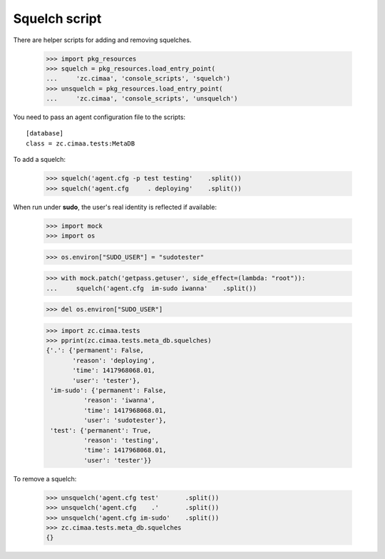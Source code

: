 Squelch script
==============

There are helper scripts for adding and removing squelches.

    >>> import pkg_resources
    >>> squelch = pkg_resources.load_entry_point(
    ...     'zc.cimaa', 'console_scripts', 'squelch')
    >>> unsquelch = pkg_resources.load_entry_point(
    ...     'zc.cimaa', 'console_scripts', 'unsquelch')

You need to pass an agent configuration file to the scripts::

  [database]
  class = zc.cimaa.tests:MetaDB

.. -> src

    >>> with open('agent.cfg', 'w') as f:
    ...     f.write(src)

To add a squelch:

    >>> squelch('agent.cfg -p test testing'    .split())
    >>> squelch('agent.cfg     . deploying'    .split())

When run under **sudo**, the user's real identity is reflected if available:

    >>> import mock
    >>> import os

    >>> os.environ["SUDO_USER"] = "sudotester"

    >>> with mock.patch('getpass.getuser', side_effect=(lambda: "root")):
    ...     squelch('agent.cfg  im-sudo iwanna'    .split())

    >>> del os.environ["SUDO_USER"]

    >>> import zc.cimaa.tests
    >>> pprint(zc.cimaa.tests.meta_db.squelches)
    {'.': {'permanent': False,
           'reason': 'deploying',
           'time': 1417968068.01,
           'user': 'tester'},
     'im-sudo': {'permanent': False,
              'reason': 'iwanna',
              'time': 1417968068.01,
              'user': 'sudotester'},
     'test': {'permanent': True,
              'reason': 'testing',
              'time': 1417968068.01,
              'user': 'tester'}}

To remove a squelch:

    >>> unsquelch('agent.cfg test'       .split())
    >>> unsquelch('agent.cfg    .'       .split())
    >>> unsquelch('agent.cfg im-sudo'    .split())
    >>> zc.cimaa.tests.meta_db.squelches
    {}
